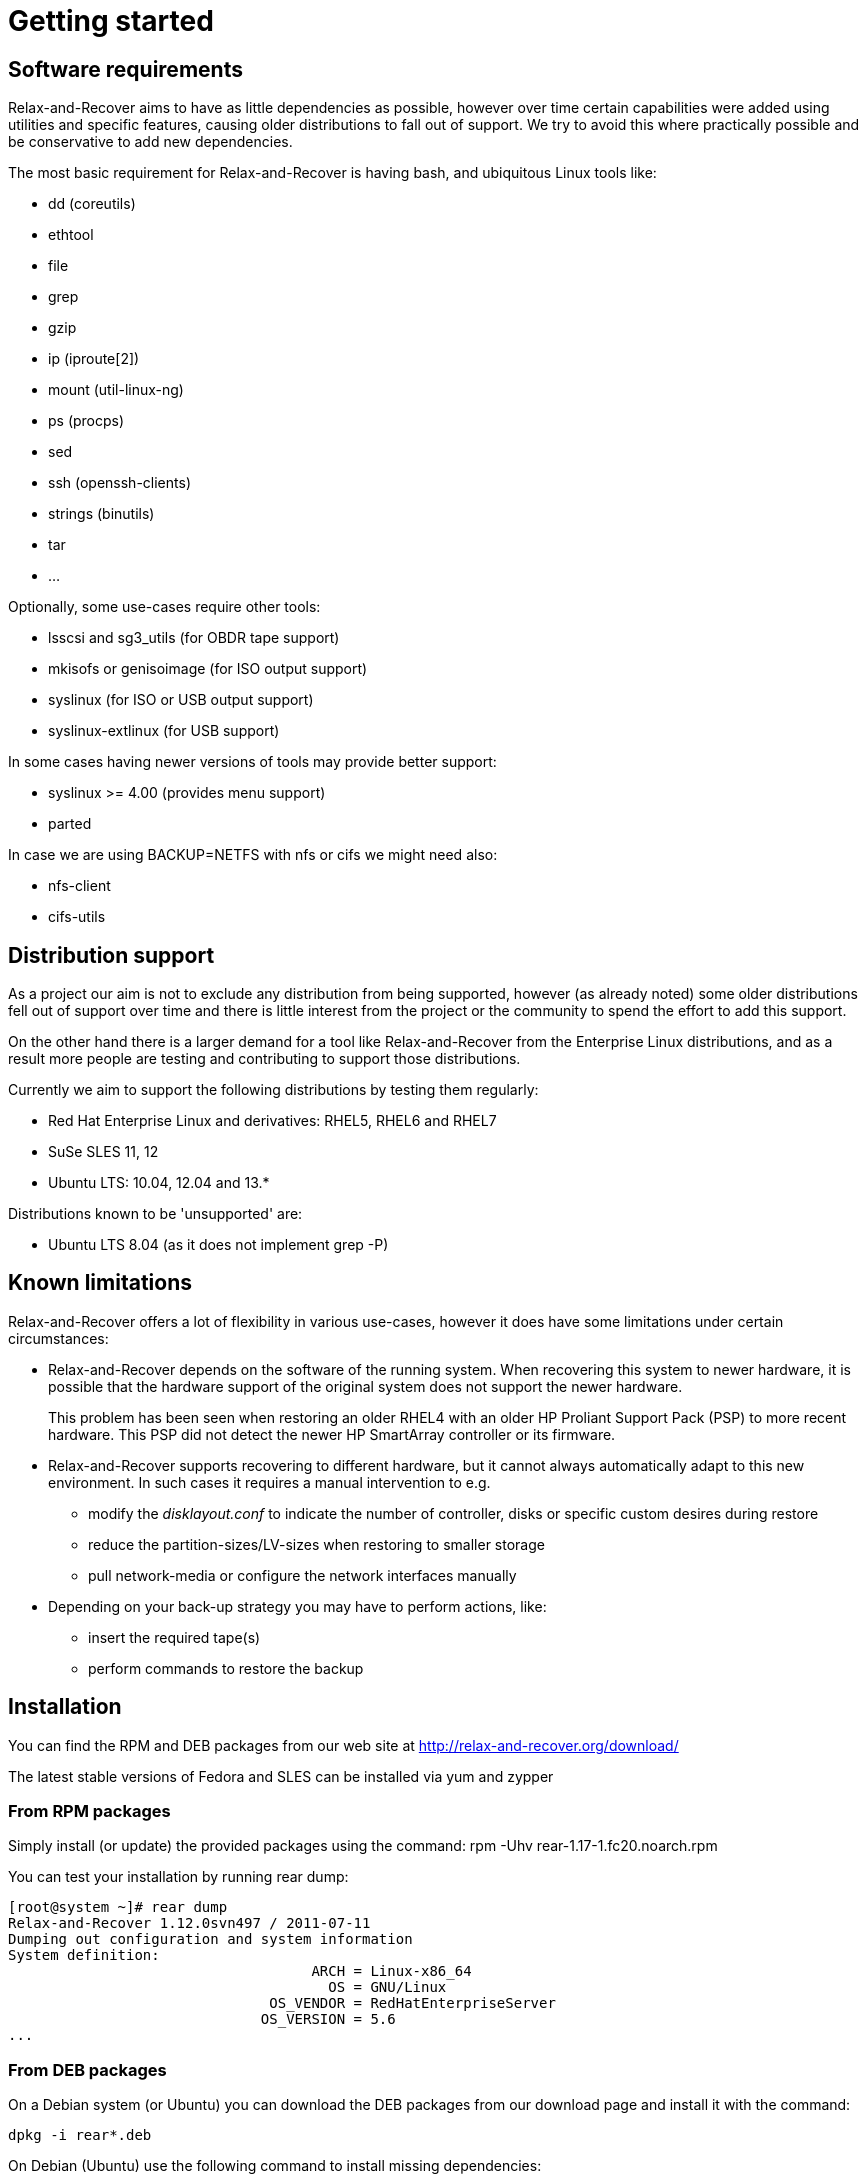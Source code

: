 // FIXME: Make this part more generic and add distribution information

= Getting started

== Software requirements
Relax-and-Recover aims to have as little dependencies as possible, however
over time certain capabilities were added using utilities and specific
features, causing older distributions to fall out of support. We try to avoid
this where practically possible and be conservative to add new dependencies.

The most basic requirement for Relax-and-Recover is having +bash+, and
ubiquitous Linux tools like:

 - dd (coreutils)
 - ethtool
 - file
 - grep
 - gzip
 - ip (iproute[2])
 - mount (util-linux-ng)
 - ps (procps)
 - sed
 - ssh (openssh-clients)
 - strings (binutils)
 - tar
 - ...

Optionally, some use-cases require other tools:

 - lsscsi and sg3_utils (for OBDR tape support)
 - mkisofs or genisoimage (for ISO output support)
 - syslinux (for ISO or USB output support)
 - syslinux-extlinux (for USB support)

In some cases having newer versions of tools may provide better support:

 - syslinux >= 4.00 (provides menu support)
 - parted

In case we are using +BACKUP=NETFS+ with nfs or cifs we might need also:

 - nfs-client
 - cifs-utils

== Distribution support
As a project our aim is not to exclude any distribution from being supported,
however (as already noted) some older distributions fell out of support over
time and there is little interest from the project or the community to spend
the effort to add this support.

On the other hand there is a larger demand for a tool like Relax-and-Recover
from the Enterprise Linux distributions, and as a result more people are
testing and contributing to support those distributions.

Currently we aim to support the following distributions by testing them
regularly:

 - Red Hat Enterprise Linux and derivatives: RHEL5, RHEL6 and RHEL7
 - SuSe SLES 11, 12
 - Ubuntu LTS: 10.04, 12.04 and 13.*

Distributions known to be 'unsupported' are:

 - Ubuntu LTS 8.04 (as it does not implement +grep -P+)


== Known limitations
Relax-and-Recover offers a lot of flexibility in various use-cases, however it
does have some limitations under certain circumstances:

 - Relax-and-Recover depends on the software of the running system. When
   recovering this system to newer hardware, it is possible that the hardware
   support of the original system does not support the newer hardware.
+
This problem has been seen when restoring an older RHEL4 with an older HP
Proliant Support Pack (PSP) to more recent hardware. This PSP did not detect
the newer HP SmartArray controller or its firmware.

 - Relax-and-Recover supports recovering to different hardware, but it cannot
   always automatically adapt to this new environment. In such cases it
   requires a manual intervention to e.g.

   * modify the _disklayout.conf_ to indicate the number of controller, disks
     or specific custom desires during restore

   * reduce the partition-sizes/LV-sizes when restoring to smaller storage

   * pull network-media or configure the network interfaces manually

 - Depending on your back-up strategy you may have to perform actions, like:

   * insert the required tape(s)

   * perform commands to restore the backup


== Installation

You can find the RPM and DEB packages from our web site at http://relax-and-recover.org/download/

The latest stable versions of Fedora and SLES can be installed via +yum+ and +zypper+

=== From RPM packages
Simply install (or update) the provided packages using
the command: +rpm -Uhv rear-1.17-1.fc20.noarch.rpm+

You can test your installation by running +rear dump+:

----
[root@system ~]# rear dump
Relax-and-Recover 1.12.0svn497 / 2011-07-11
Dumping out configuration and system information
System definition:
                                    ARCH = Linux-x86_64
                                      OS = GNU/Linux
                               OS_VENDOR = RedHatEnterpriseServer
                              OS_VERSION = 5.6
...
----

=== From DEB packages

On a Debian system (or Ubuntu) you can download the DEB packages from our download page and install it with the command:

----
dpkg -i rear*.deb
----

On Debian (Ubuntu) use the following command to install missing dependencies:

----
apt-get -f install
----

=== From source

The latest and greatest sources are available at GitHub location : https://github.com/rear/rear

To make local copy with our github repository just type:

----
git clone git@github.com:rear/rear.git
----

== File locations

Remember the general configuration file is found at +/usr/share/rear/conf/default.conf+. In that file you find all variables used by +rear+ which can be overruled by redefining these in the +/etc/rear/site.conf+ or +/etc/rear/local.conf+ files. Please do not modify the +default.conf+ file itself, but use the +site.conf+ or +local.conf+ for this purpose.


